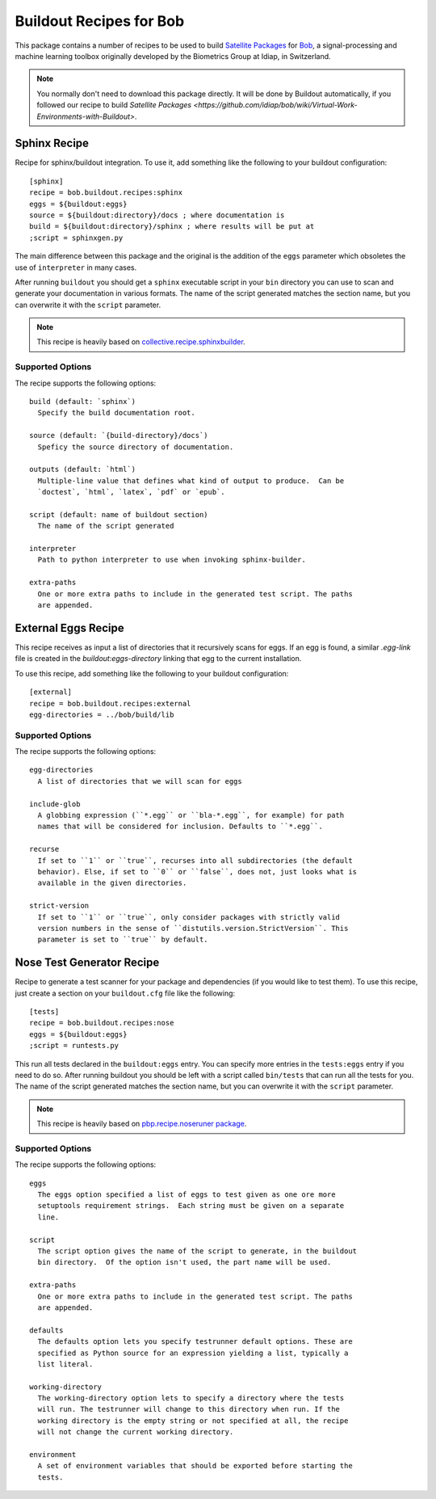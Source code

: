 ==========================
 Buildout Recipes for Bob
==========================

This package contains a number of recipes to be used to build `Satellite
Packages
<https://github.com/idiap/bob/wiki/Virtual-Work-Environments-with-Buildout>`_
for `Bob <http://idiap.github.com/bob/>`_, a signal-processing and machine
learning toolbox originally developed by the Biometrics Group at Idiap, in
Switzerland.

.. note::

  You normally don't need to download this package directly. It will be done by
  Buildout automatically, if you followed our recipe to build `Satellite
  Packages
  <https://github.com/idiap/bob/wiki/Virtual-Work-Environments-with-Buildout>`.

Sphinx Recipe
-------------

Recipe for sphinx/buildout integration. To
use it, add something like the following to your buildout configuration::

  [sphinx]
  recipe = bob.buildout.recipes:sphinx
  eggs = ${buildout:eggs}
  source = ${buildout:directory}/docs ; where documentation is
  build = ${buildout:directory}/sphinx ; where results will be put at
  ;script = sphinxgen.py

The main difference between this package and the original is the addition of
the ``eggs`` parameter which obsoletes the use of ``interpreter`` in many
cases.

After running ``buildout`` you should get a ``sphinx`` executable script in
your ``bin`` directory you can use to scan and generate your documentation in
various formats. The name of the script generated matches the section name, but
you can overwrite it with the ``script`` parameter.

.. note::

  This recipe is heavily based on `collective.recipe.sphinxbuilder
  <http://pypi.python.org/pypi/collective.recipe.sphinxbuilder>`_.

Supported Options
=================

The recipe supports the following options::

  build (default: `sphinx`)
    Specify the build documentation root.

  source (default: `{build-directory}/docs`)
    Speficy the source directory of documentation.

  outputs (default: `html`)
    Multiple-line value that defines what kind of output to produce.  Can be
    `doctest`, `html`, `latex`, `pdf` or `epub`.

  script (default: name of buildout section)
    The name of the script generated

  interpreter
    Path to python interpreter to use when invoking sphinx-builder.

  extra-paths
    One or more extra paths to include in the generated test script. The paths
    are appended.

External Eggs Recipe
--------------------

This recipe receives as input a list of directories that it recursively scans
for eggs. If an egg is found, a similar `.egg-link` file is created in the
`buildout:eggs-directory` linking that egg to the current installation. 

To use this recipe, add something like the following to your buildout
configuration::

  [external]
  recipe = bob.buildout.recipes:external
  egg-directories = ../bob/build/lib

Supported Options
=================

The recipe supports the following options::

  egg-directories
    A list of directories that we will scan for eggs

  include-glob
    A globbing expression (``*.egg`` or ``bla-*.egg``, for example) for path
    names that will be considered for inclusion. Defaults to ``*.egg``.

  recurse
    If set to ``1`` or ``true``, recurses into all subdirectories (the default
    behavior). Else, if set to ``0`` or ``false``, does not, just looks what is
    available in the given directories.

  strict-version
    If set to ``1`` or ``true``, only consider packages with strictly valid
    version numbers in the sense of ``distutils.version.StrictVersion``. This
    parameter is set to ``true`` by default.

Nose Test Generator Recipe
--------------------------

Recipe to generate a test scanner for your package and dependencies (if you
would like to test them). To use this recipe,
just create a section on your ``buildout.cfg`` file like the following::

  [tests]
  recipe = bob.buildout.recipes:nose
  eggs = ${buildout:eggs}
  ;script = runtests.py

This run all tests declared in the ``buildout:eggs`` entry. You can specify
more entries in the ``tests:eggs`` entry if you need to do so. After running
buildout you should be left with a script called ``bin/tests`` that can run
all the tests for you. The name of the script generated matches the section
name, but you can overwrite it with the ``script`` parameter.

.. note::

  This recipe is heavily based on `pbp.recipe.noseruner package
  <http://pypi.python.org/pypi/pbp.recipe.noserunner/>`_.

Supported Options
=================

The recipe supports the following options::

  eggs
    The eggs option specified a list of eggs to test given as one ore more
    setuptools requirement strings.  Each string must be given on a separate
    line.

  script
    The script option gives the name of the script to generate, in the buildout
    bin directory.  Of the option isn't used, the part name will be used.

  extra-paths
    One or more extra paths to include in the generated test script. The paths
    are appended.

  defaults
    The defaults option lets you specify testrunner default options. These are
    specified as Python source for an expression yielding a list, typically a
    list literal.

  working-directory
    The working-directory option lets to specify a directory where the tests
    will run. The testrunner will change to this directory when run. If the
    working directory is the empty string or not specified at all, the recipe
    will not change the current working directory.

  environment
    A set of environment variables that should be exported before starting the
    tests.
